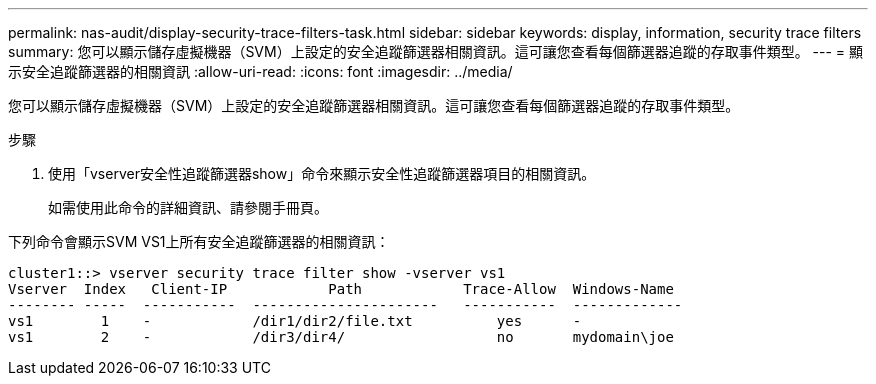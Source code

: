 ---
permalink: nas-audit/display-security-trace-filters-task.html 
sidebar: sidebar 
keywords: display, information, security trace filters 
summary: 您可以顯示儲存虛擬機器（SVM）上設定的安全追蹤篩選器相關資訊。這可讓您查看每個篩選器追蹤的存取事件類型。 
---
= 顯示安全追蹤篩選器的相關資訊
:allow-uri-read: 
:icons: font
:imagesdir: ../media/


[role="lead"]
您可以顯示儲存虛擬機器（SVM）上設定的安全追蹤篩選器相關資訊。這可讓您查看每個篩選器追蹤的存取事件類型。

.步驟
. 使用「vserver安全性追蹤篩選器show」命令來顯示安全性追蹤篩選器項目的相關資訊。
+
如需使用此命令的詳細資訊、請參閱手冊頁。



下列命令會顯示SVM VS1上所有安全追蹤篩選器的相關資訊：

[listing]
----
cluster1::> vserver security trace filter show -vserver vs1
Vserver  Index   Client-IP            Path            Trace-Allow  Windows-Name
-------- -----  -----------  ----------------------   -----------  -------------
vs1        1    -            /dir1/dir2/file.txt          yes      -
vs1        2    -            /dir3/dir4/                  no       mydomain\joe
----